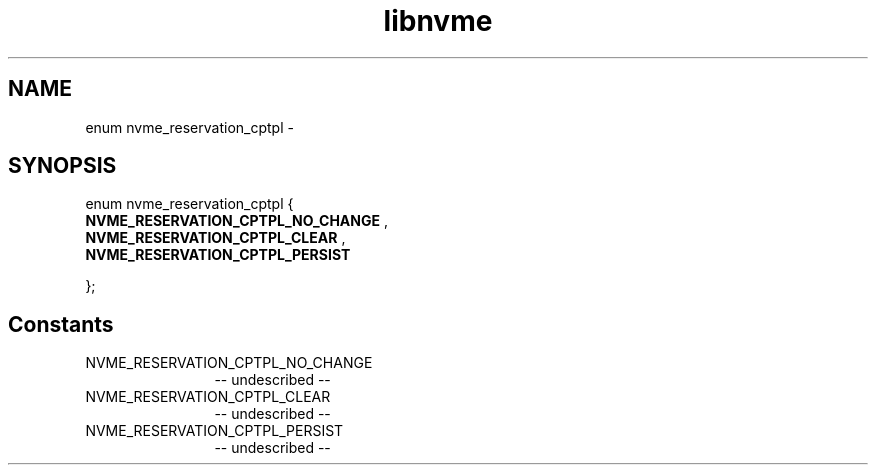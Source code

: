.TH "libnvme" 2 "enum nvme_reservation_cptpl" "February 2020" "LIBNVME API Manual" LINUX
.SH NAME
enum nvme_reservation_cptpl \-
.SH SYNOPSIS
enum nvme_reservation_cptpl {
.br
.BI "    NVME_RESERVATION_CPTPL_NO_CHANGE"
,
.br
.br
.BI "    NVME_RESERVATION_CPTPL_CLEAR"
,
.br
.br
.BI "    NVME_RESERVATION_CPTPL_PERSIST"

};
.SH Constants
.IP "NVME_RESERVATION_CPTPL_NO_CHANGE" 12
-- undescribed --
.IP "NVME_RESERVATION_CPTPL_CLEAR" 12
-- undescribed --
.IP "NVME_RESERVATION_CPTPL_PERSIST" 12
-- undescribed --
